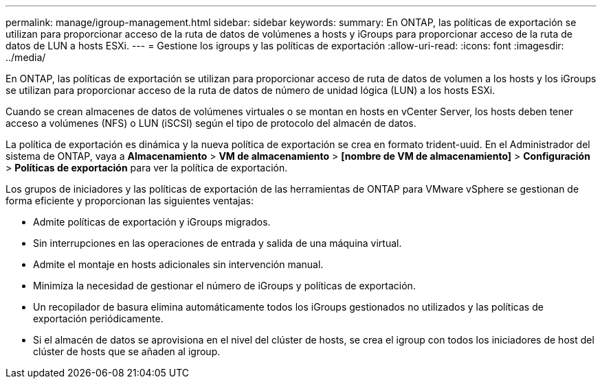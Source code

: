 ---
permalink: manage/igroup-management.html 
sidebar: sidebar 
keywords:  
summary: En ONTAP, las políticas de exportación se utilizan para proporcionar acceso de la ruta de datos de volúmenes a hosts y iGroups para proporcionar acceso de la ruta de datos de LUN a hosts ESXi. 
---
= Gestione los igroups y las políticas de exportación
:allow-uri-read: 
:icons: font
:imagesdir: ../media/


[role="lead"]
En ONTAP, las políticas de exportación se utilizan para proporcionar acceso de ruta de datos de volumen a los hosts y los iGroups se utilizan para proporcionar acceso de la ruta de datos de número de unidad lógica (LUN) a los hosts ESXi.

Cuando se crean almacenes de datos de volúmenes virtuales o se montan en hosts en vCenter Server, los hosts deben tener acceso a volúmenes (NFS) o LUN (iSCSI) según el tipo de protocolo del almacén de datos.

La política de exportación es dinámica y la nueva política de exportación se crea en formato trident-uuid. En el Administrador del sistema de ONTAP, vaya a *Almacenamiento* > *VM de almacenamiento* > *[nombre de VM de almacenamiento]* > *Configuración* > *Políticas de exportación* para ver la política de exportación.

Los grupos de iniciadores y las políticas de exportación de las herramientas de ONTAP para VMware vSphere se gestionan de forma eficiente y proporcionan las siguientes ventajas:

* Admite políticas de exportación y iGroups migrados.
* Sin interrupciones en las operaciones de entrada y salida de una máquina virtual.
* Admite el montaje en hosts adicionales sin intervención manual.
* Minimiza la necesidad de gestionar el número de iGroups y políticas de exportación.
* Un recopilador de basura elimina automáticamente todos los iGroups gestionados no utilizados y las políticas de exportación periódicamente.
* Si el almacén de datos se aprovisiona en el nivel del clúster de hosts, se crea el igroup con todos los iniciadores de host del clúster de hosts que se añaden al igroup.

